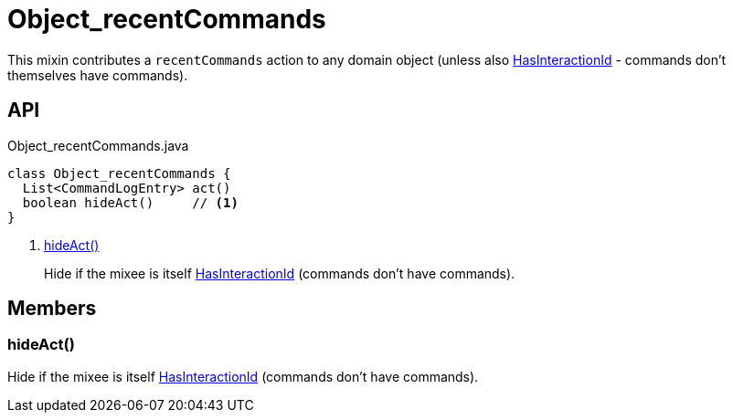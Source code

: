 = Object_recentCommands
:Notice: Licensed to the Apache Software Foundation (ASF) under one or more contributor license agreements. See the NOTICE file distributed with this work for additional information regarding copyright ownership. The ASF licenses this file to you under the Apache License, Version 2.0 (the "License"); you may not use this file except in compliance with the License. You may obtain a copy of the License at. http://www.apache.org/licenses/LICENSE-2.0 . Unless required by applicable law or agreed to in writing, software distributed under the License is distributed on an "AS IS" BASIS, WITHOUT WARRANTIES OR  CONDITIONS OF ANY KIND, either express or implied. See the License for the specific language governing permissions and limitations under the License.

This mixin contributes a `recentCommands` action to any domain object (unless also xref:refguide:applib:index/mixins/system/HasInteractionId.adoc[HasInteractionId] - commands don't themselves have commands).

== API

[source,java]
.Object_recentCommands.java
----
class Object_recentCommands {
  List<CommandLogEntry> act()
  boolean hideAct()     // <.>
}
----

<.> xref:#hideAct_[hideAct()]
+
--
Hide if the mixee is itself xref:refguide:applib:index/mixins/system/HasInteractionId.adoc[HasInteractionId] (commands don't have commands).
--

== Members

[#hideAct_]
=== hideAct()

Hide if the mixee is itself xref:refguide:applib:index/mixins/system/HasInteractionId.adoc[HasInteractionId] (commands don't have commands).
